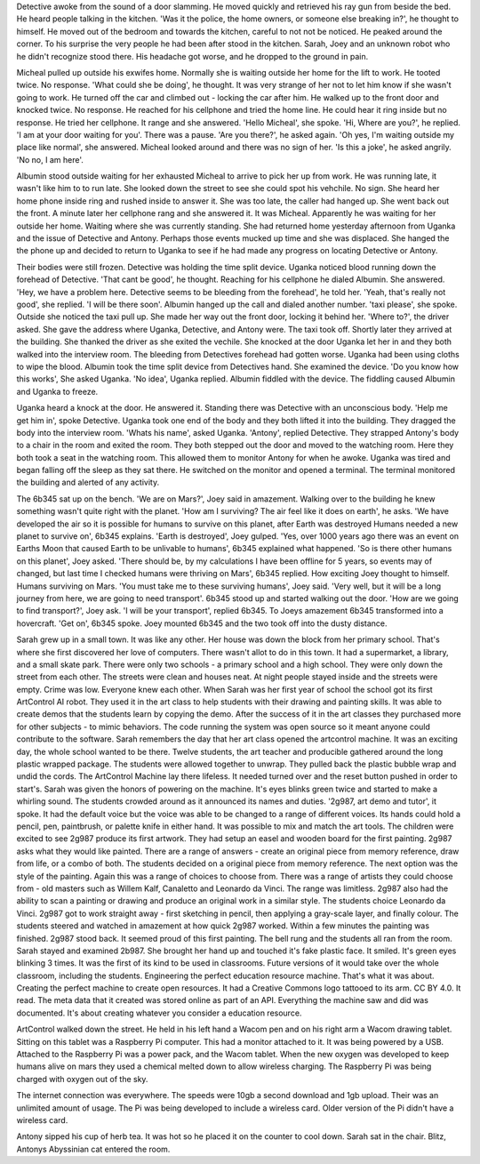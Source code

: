 Detective awoke from the sound of a door slamming. He moved quickly and retrieved his ray gun from beside the bed. He heard people talking in the 
kitchen. 'Was it the police, the home owners, or someone else breaking in?', he thought to himself. He moved out of the bedroom and towards the 
kitchen, careful to not not be noticed. He peaked around the corner. To his surprise the very people he had been after stood in the kitchen.
Sarah, Joey and an unknown robot who he didn't recognize stood there.
His headache got worse, and he dropped to the ground in pain.

Micheal pulled up outside his exwifes home. Normally she is waiting outside her home for the lift to work. He tooted twice. No response.
'What could she be doing', he thought. It was very strange of her not to let him know if she wasn't going to work. 
He turned off the car and climbed out - locking the car after him. He walked up to the front door and knocked twice. No response. He reached 
for his cellphone and tried the home line. He could hear it ring inside but no response. He tried her cellphone. It range and she answered. 
'Hello Micheal', she spoke. 'Hi, Where are you?', he replied. 'I am at your door waiting for you'. There was a pause. 'Are you there?', he
asked again. 'Oh yes, I'm waiting outside my place like normal', she answered. Micheal looked around and there was no sign of her. 'Is 
this a joke', he asked angrily. 'No no, I am here'. 

Albumin stood outside waiting for her exhausted Micheal to arrive to pick her up from work. He was running late, it wasn't like him to
to run late. She looked down the street to see she could spot his vehchile. No sign. She heard her home phone inside ring and rushed inside
to answer it. She was too late, the caller had hanged up. She went back out the front. A minute later her cellphone rang and she answered it. 
It was Micheal. Apparently he was waiting for her outside her home. Waiting where she was currently standing. She had returned home yesterday 
afternoon from Uganka and the issue of Detective and Antony. Perhaps those events mucked up time and she was displaced. 
She hanged the the phone up and decided to return to Uganka to see if he had made any progress on locating Detective or Antony.

Their bodies were still frozen. Detective was holding the time split device. Uganka noticed blood running down the forehead of Detective. 
'That cant be good', he thought. Reaching for his cellphone he dialed Albumin. She answered. 'Hey, we have a problem here. Detective 
seems to be bleeding from the forehead', he told her. 'Yeah, that's really not good', she replied. 'I will be there soon'. Albumin hanged 
up the call and dialed another number. 'taxi please', she spoke. Outside she noticed the taxi pull up. She made her way out the front door, locking
it behind her. 'Where to?', the driver asked. She gave the address where Uganka, Detective, and Antony were. The taxi took off. Shortly later they
arrived at the building. She thanked the driver as she exited the vechile. She knocked at the door Uganka let her in and they both walked into the 
interview room. The bleeding from Detectives forehead had gotten worse. Uganka had been using cloths to wipe the blood.
Albumin took the time split device from Detectives hand. She examined the device. 'Do you know how this works', She asked Uganka. 
'No idea', Uganka replied. Albumin fiddled with the device. The fiddling caused Albumin and Uganka to freeze. 

Uganka heard a knock at the door. He answered it. Standing there was Detective with an unconscious body. 'Help me get him in', spoke Detective. 
Uganka took one end of the body and they both lifted it into the building. They dragged the body into the interview room. 'Whats his name', 
asked Uganka. 'Antony', replied Detective. They strapped Antony's body to a chair in the room and exited the room. They both stepped out the door
and moved to the watching room. Here they both took a seat in the watching room. This allowed them to monitor Antony for when he awoke. Uganka
was tired and began falling off the sleep as they sat there. He switched on the monitor and opened a terminal. The terminal monitored the building
and alerted of any activity. 

The 6b345 sat up on the bench. 'We are on Mars?', Joey said in amazement. Walking over to the building he knew something wasn't quite right with
the planet. 'How am I surviving? The air feel like it does on earth', he asks. 'We have developed the air so it is possible for humans to survive
on this planet, after Earth was destroyed Humans needed a new planet to survive on', 6b345 explains. 'Earth is destroyed', Joey gulped. 'Yes,
over 1000 years ago there was an event on Earths Moon that caused Earth to be unlivable to humans', 6b345 explained what happened. 
'So is there other humans on this planet', Joey asked. 'There should be, by my calculations I have been offline for 5 years, so events may of
changed, but last time I checked humans were thriving on Mars', 6b345 replied. How exciting Joey thought to himself. Humans surviving on Mars. 
'You must take me to these surviving humans', Joey said. 'Very well, but it will be a long journey from here, we are going to need transport'.
6b345 stood up and started walking out the door. 'How are we going to find transport?', Joey ask. 'I will be your transport', replied 6b345.
To Joeys amazement 6b345 transformed into a hovercraft. 'Get on', 6b345 spoke. Joey mounted 6b345 and the two took off into the dusty distance.
 
Sarah grew up in a small town. It was like any other. Her house was down the block from her primary school. That's where she first discovered
her love of computers. There wasn't allot to do in this town. It had a supermarket, a library, and a small skate park. There were only two 
schools - a primary school and a high school. They were only down the street from each other. The streets were clean and houses neat. At 
night people stayed inside and the streets were empty. Crime was low. Everyone knew each other.  
When Sarah was her first year of school the school got its first ArtControl AI robot. They used it in the art class to help students with 
their drawing and painting skills. It was able to create demos that the students learn by copying the demo. After the success of it in the 
art classes they purchased more for other subjects - to mimic behaviors. The code running the system was open source so it meant anyone could 
contribute to the software. 
Sarah remembers the day that her art class opened the artcontrol machine. It was an exciting day, the whole school wanted to be there. Twelve 
students, the art teacher and producible gathered around the long plastic wrapped package. The students were allowed together to unwrap. They 
pulled back the plastic bubble wrap and undid the cords. The ArtControl Machine lay there lifeless. It needed turned over and the reset button
pushed in order to start's. Sarah was given the honors of powering on the machine. It's eyes blinks green twice and started to make a whirling 
sound. The students crowded around as it announced its names and duties. '2g987, art demo and tutor', it spoke. It had the default voice but 
the voice was able to be changed to a range of different voices. Its hands could hold a pencil, pen, paintbrush, or palette knife in either 
hand. It was possible to mix and match the art tools. 
The children were excited to see 2g987 produce its first artwork. They had setup an easel and wooden board for the first painting. 2g987
asks what they would like painted. There are a range of answers - create an original piece from memory reference, draw from life, or a combo
of both. The students decided on a original piece from memory reference. The next option was the style of the painting. Again this was a range
of choices to choose from. There was a range of artists they could choose from - old masters such as Willem Kalf, Canaletto and Leonardo da Vinci.
The range was limitless. 2g987 also had the ability to scan a painting or drawing and produce an original work in a similar style. The students 
choice Leonardo da Vinci. 2g987 got to work straight away - first sketching in pencil, then applying a gray-scale layer, and finally colour. 
The students steered and watched in amazement at how quick 2g987 worked. Within a few minutes the painting was finished. 2g987 stood back. It 
seemed proud of this first painting. 
The bell rung and the students all ran from the room. Sarah stayed and examined 2b987. She brought her hand up and touched it's fake plastic face. 
It smiled. It's green eyes blinking 3 times. It was the first of its kind to be used in classrooms. Future versions of it would take over the whole
classroom, including the students. Engineering the perfect education resource machine. That's what it was about. Creating the perfect machine to 
create open resources. It had a Creative Commons logo tattooed to its arm. CC BY 4.0. It read. The meta data that it created was stored online as
part of an API. Everything the machine saw and did was documented. It's about creating whatever you consider a education resource.

ArtControl walked down the street. He held in his left hand a Wacom pen and on his right arm a Wacom drawing tablet. Sitting on this tablet was 
a Raspberry Pi computer. This had a monitor attached to it. It was being powered by a USB. Attached to the Raspberry Pi was a power pack, and the
Wacom tablet. When the new oxygen was developed to keep humans alive on mars they used a chemical melted down to allow wireless charging. The 
Raspberry Pi was being charged with oxygen out of the sky. 

The internet connection was everywhere. The speeds were 10gb a second download and 1gb upload. Their was an unlimited amount of usage. The Pi was
being developed to include a wireless card. Older version of the Pi didn't have a wireless card. 

Antony sipped his cup of herb tea. It was hot so he placed it on the counter to cool down. Sarah sat in the chair. 
Blitz, Antonys Abyssinian cat entered the room. 
